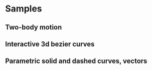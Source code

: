 * Samples
** Two-body motion
[[file:two-body-motion.gif]]
** Interactive 3d bezier curves
[[file:Peek-interactive-3d-bezier-curves.gif]]
** Parametric solid and dashed curves, vectors
[[file:Peek-rotating-vectors.gif]]
